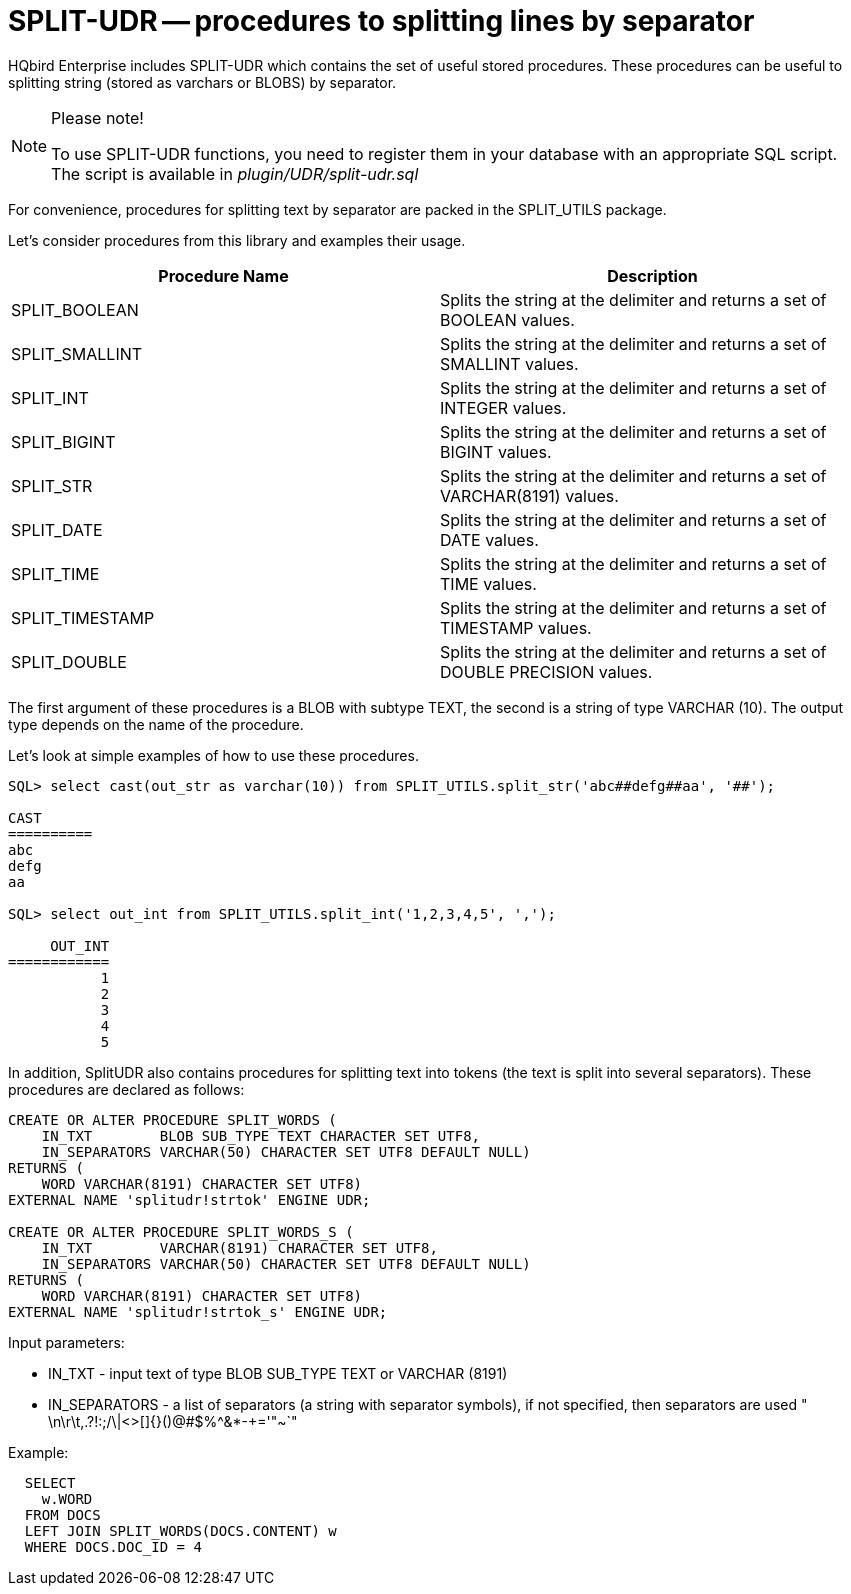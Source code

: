 [[_hqbird_split_udr]]
= SPLIT-UDR -- procedures to splitting lines by separator

HQbird Enterprise includes SPLIT-UDR which contains the set of useful stored procedures.
These procedures can be useful to splitting string  (stored as varchars or BLOBS) by separator.

.Please note!
[NOTE]
====
To use SPLIT-UDR functions, you need to register them in your database with an appropriate SQL script.
The script is available in [path]_plugin/UDR/split-udr.sql_
====

For convenience, procedures for splitting text by separator are packed in the SPLIT_UTILS package.

Let's consider procedures from this library and examples their usage.

[cols="1,1", options="header"]
|===
| Procedure Name
| Description

| SPLIT_BOOLEAN
| Splits the string at the delimiter and returns a set of BOOLEAN values.

| SPLIT_SMALLINT
| Splits the string at the delimiter and returns a set of SMALLINT values.

| SPLIT_INT
| Splits the string at the delimiter and returns a set of INTEGER values.

| SPLIT_BIGINT
| Splits the string at the delimiter and returns a set of BIGINT values.

| SPLIT_STR
| Splits the string at the delimiter and returns a set of VARCHAR(8191) values.

| SPLIT_DATE
| Splits the string at the delimiter and returns a set of DATE values.

| SPLIT_TIME
| Splits the string at the delimiter and returns a set of TIME values.

| SPLIT_TIMESTAMP
| Splits the string at the delimiter and returns a set of TIMESTAMP values.

| SPLIT_DOUBLE
| Splits the string at the delimiter and returns a set of DOUBLE PRECISION values.

|===

The first argument of these procedures is a BLOB with subtype TEXT, the second is a string of type VARCHAR (10).
The output type depends on the name of the procedure.

Let's look at simple examples of how to use these procedures.

----
SQL> select cast(out_str as varchar(10)) from SPLIT_UTILS.split_str('abc##defg##aa', '##');

CAST
==========
abc
defg
aa

SQL> select out_int from SPLIT_UTILS.split_int('1,2,3,4,5', ',');

     OUT_INT
============
           1
           2
           3
           4
           5
----

In addition, SplitUDR also contains procedures for splitting text into tokens
(the text is split into several separators). These procedures are declared as follows:

[source,sql]
----
CREATE OR ALTER PROCEDURE SPLIT_WORDS (
    IN_TXT        BLOB SUB_TYPE TEXT CHARACTER SET UTF8,
    IN_SEPARATORS VARCHAR(50) CHARACTER SET UTF8 DEFAULT NULL)
RETURNS (
    WORD VARCHAR(8191) CHARACTER SET UTF8)
EXTERNAL NAME 'splitudr!strtok' ENGINE UDR;

CREATE OR ALTER PROCEDURE SPLIT_WORDS_S (
    IN_TXT        VARCHAR(8191) CHARACTER SET UTF8,
    IN_SEPARATORS VARCHAR(50) CHARACTER SET UTF8 DEFAULT NULL)
RETURNS (
    WORD VARCHAR(8191) CHARACTER SET UTF8)
EXTERNAL NAME 'splitudr!strtok_s' ENGINE UDR;
----

Input parameters:

* IN_TXT - input text of type BLOB SUB_TYPE TEXT or VARCHAR (8191)
* IN_SEPARATORS - a list of separators (a string with separator symbols), if not specified, then separators are used " \n\r\t,.?!:;/\|<>[]{}()@#$%^&*-+='"~`"

Example:

[source,sql]
----
  SELECT
    w.WORD
  FROM DOCS
  LEFT JOIN SPLIT_WORDS(DOCS.CONTENT) w
  WHERE DOCS.DOC_ID = 4
----
